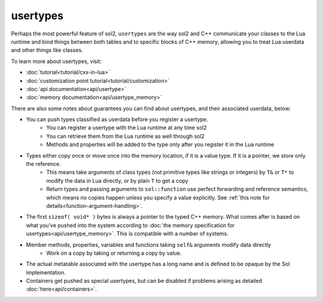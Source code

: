 usertypes
=========

Perhaps the most powerful feature of sol2, ``usertypes`` are the way sol2 and C++ communicate your classes to the Lua runtime and bind things between both tables and to specific blocks of C++ memory, allowing you to treat Lua userdata and other things like classes. 

To learn more about usertypes, visit:

* :doc:`tutorial<tutorial/cxx-in-lua>`
* :doc:`customization point tutorial<tutorial/customization>`
* :doc:`api documentation<api/usertype>`
* :doc:`memory documentation<api/usertype_memory>`

There are also some notes about guarantees you can find about usertypes, and their associated userdata, below:

* You can push types classified as userdata before you register a usertype.
	- You can register a usertype with the Lua runtime at any time sol2
	- You can retrieve them from the Lua runtime as well through sol2
	- Methods and properties will be added to the type only after you register it in the Lua runtime
* Types either copy once or move once into the memory location, if it is a value type. If it is a pointer, we store only the reference.
	- This means take arguments of class types (not primitive types like strings or integers) by ``T&`` or ``T*`` to modify the data in Lua directly, or by plain ``T`` to get a copy
	- Return types and passing arguments to ``sol::function`` use perfect forwarding and reference semantics, which means no copies happen unless you specify a value explicitly. See :ref:`this note for details<function-argument-handling>`.
* The first ``sizeof( void* )`` bytes is always a pointer to the typed C++ memory. What comes after is based on what you've pushed into the system according to :doc:`the memory specification for usertypes<api/usertype_memory>`. This is compatible with a number of systems.
* Member methods, properties, variables and functions taking ``self&`` arguments modify data directly
	- Work on a copy by taking or returning a copy by value.
* The actual metatable associated with the usertype has a long name and is defined to be opaque by the Sol implementation.
* Containers get pushed as special usertypes, but can be disabled if problems arising as detailed :doc:`here<api/containers>`.